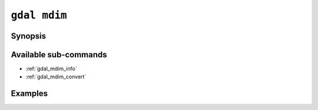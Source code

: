 .. _gdal_mdim:

================================================================================
``gdal mdim``
================================================================================

.. versionadded:: 3.11

.. only:: html

    Entry point for multidimensional commands

.. Index:: gdal mdim

Synopsis
--------

.. program-output:: gdal mdim --help-doc

Available sub-commands
----------------------

- :ref:`gdal_mdim_info`
- :ref:`gdal_mdim_convert`

Examples
--------

.. example::
   :title: Getting information on the file :file:`temperatures.nc` (with JSON output)

   .. code-block:: console

       $ gdal mdim info temperatures.nc

.. example::
   :title: Converting file :file:`temperatures.nc` to Zarr

   .. code-block:: console

       $ gdal mdim convert temperatures.nc temperatures.zarr

.. example::
   :title: Getting the list of multidimensional drivers (with JSON output)

   .. code-block:: console

       $ gdal mdim --drivers

